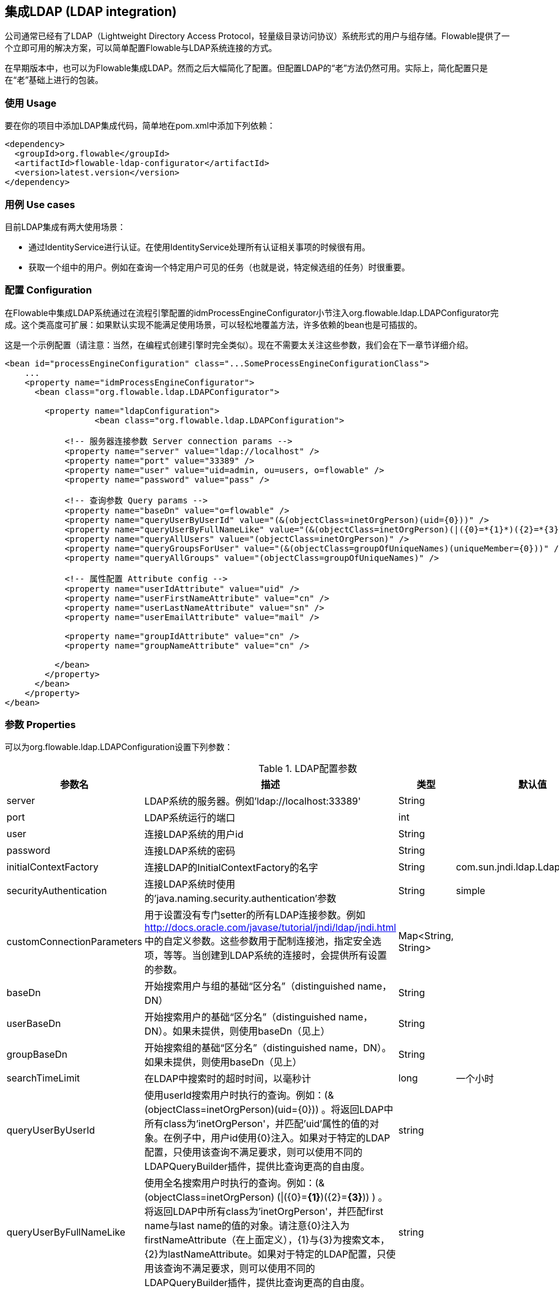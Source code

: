 [[chapter_ldap]]

== 集成LDAP (LDAP integration)

公司通常已经有了LDAP（Lightweight Directory Access Protocol，轻量级目录访问协议）系统形式的用户与组存储。Flowable提供了一个立即可用的解决方案，可以简单配置Flowable与LDAP系统连接的方式。

在早期版本中，也可以为Flowable集成LDAP。然而之后大幅简化了配置。但配置LDAP的“老”方法仍然可用。实际上，简化配置只是在“老”基础上进行的包装。
    

[[ldap_usage]]


=== 使用 Usage

要在你的项目中添加LDAP集成代码，简单地在pom.xml中添加下列依赖：
            
[source,xml,linenums]
----
<dependency>
  <groupId>org.flowable</groupId>
  <artifactId>flowable-ldap-configurator</artifactId>
  <version>latest.version</version>
</dependency>
----


[[ldap_usecases]]


=== 用例 Use cases

目前LDAP集成有两大使用场景：

* 通过IdentityService进行认证。在使用IdentityService处理所有认证相关事项的时候很有用。
* 获取一个组中的用户。例如在查询一个特定用户可见的任务（也就是说，特定候选组的任务）时很重要。
                

[[ldap_configuration]]


=== 配置 Configuration

在Flowable中集成LDAP系统通过在流程引擎配置的++idmProcessEngineConfigurator++小节注入++org.flowable.ldap.LDAPConfigurator++完成。这个类高度可扩展：如果默认实现不能满足使用场景，可以轻松地覆盖方法，许多依赖的bean也是可插拔的。

这是一个示例配置（请注意：当然，在编程式创建引擎时完全类似）。现在不需要太关注这些参数，我们会在下一章节详细介绍。

[source,xml,linenums]
----
<bean id="processEngineConfiguration" class="...SomeProcessEngineConfigurationClass">
    ...
    <property name="idmProcessEngineConfigurator">
      <bean class="org.flowable.ldap.LDAPConfigurator">

        <property name="ldapConfiguration">
		  <bean class="org.flowable.ldap.LDAPConfiguration">

            <!-- 服务器连接参数 Server connection params -->
            <property name="server" value="ldap://localhost" />
            <property name="port" value="33389" />
            <property name="user" value="uid=admin, ou=users, o=flowable" />
            <property name="password" value="pass" />

            <!-- 查询参数 Query params -->
            <property name="baseDn" value="o=flowable" />
            <property name="queryUserByUserId" value="(&(objectClass=inetOrgPerson)(uid={0}))" />
            <property name="queryUserByFullNameLike" value="(&(objectClass=inetOrgPerson)(|({0}=*{1}*)({2}=*{3}*)))" />
            <property name="queryAllUsers" value="(objectClass=inetOrgPerson)" />
            <property name="queryGroupsForUser" value="(&(objectClass=groupOfUniqueNames)(uniqueMember={0}))" />
            <property name="queryAllGroups" value="(objectClass=groupOfUniqueNames)" />

            <!-- 属性配置 Attribute config -->
            <property name="userIdAttribute" value="uid" />
            <property name="userFirstNameAttribute" value="cn" />
            <property name="userLastNameAttribute" value="sn" />
            <property name="userEmailAttribute" value="mail" />

            <property name="groupIdAttribute" value="cn" />
            <property name="groupNameAttribute" value="cn" />

          </bean>
        </property>
      </bean>
    </property>
</bean>
----


[[ldap_properties]]


=== 参数 Properties

可以为++org.flowable.ldap.LDAPConfiguration++设置下列参数：

.LDAP配置参数
[options="header"]
|===============
|参数名|描述|类型|默认值
|server|LDAP系统的服务器。例如'ldap://localhost:33389'|String|
|port|LDAP系统运行的端口|int|
|user|连接LDAP系统的用户id|String|
|password|连接LDAP系统的密码|String|
|initialContextFactory|连接LDAP的InitialContextFactory的名字|String|com.sun.jndi.ldap.LdapCtxFactory
|securityAuthentication|连接LDAP系统时使用的'java.naming.security.authentication'参数|String|simple
|customConnectionParameters|用于设置没有专门setter的所有LDAP连接参数。例如 http://docs.oracle.com/javase/tutorial/jndi/ldap/jndi.html 中的自定义参数。这些参数用于配制连接池，指定安全选项，等等。当创建到LDAP系统的连接时，会提供所有设置的参数。|Map<String, String>|

|baseDn|开始搜索用户与组的基础“区分名”（distinguished name，DN）|String|
|userBaseDn|开始搜索用户的基础“区分名”（distinguished name，DN）。如果未提供，则使用baseDn（见上）|String|
|groupBaseDn|开始搜索组的基础“区分名”（distinguished name，DN）。如果未提供，则使用baseDn（见上）|String|
|searchTimeLimit|在LDAP中搜索时的超时时间，以毫秒计|long|一个小时
|queryUserByUserId|使用userId搜索用户时执行的查询。例如：(&(objectClass=inetOrgPerson)(uid={0})) 。将返回LDAP中所有class为'inetOrgPerson'，并匹配'uid'属性的值的对象。在例子中，用户id使用{0}注入。如果对于特定的LDAP配置，只使用该查询不满足要求，则可以使用不同的LDAPQueryBuilder插件，提供比查询更高的自由度。|string|

|queryUserByFullNameLike|使用全名搜索用户时执行的查询。例如：(& (objectClass=inetOrgPerson) (\|({0}=*{1}*)({2}=*{3}*)) ) 。将返回LDAP中所有class为'inetOrgPerson'，并匹配first name与last name的值的对象。请注意{0}注入为firstNameAttribute（在上面定义），{1}与{3}为搜索文本，{2}为lastNameAttribute。如果对于特定的LDAP配置，只使用该查询不满足要求，则可以使用不同的LDAPQueryBuilder插件，提供比查询更高的自由度。|string|

|queryAllUsers|不使用过滤器查询用户时使用的查询。例如：(objectClass=inetOrgPerson)。这里，会返回LDAP中所有'inetOrgPerson'类的对象。|string|

|queryGroupsForUser|查找特定用户的组时执行的查询。例如：(&(objectClass=groupOfUniqueNames)(uniqueMember={0})) 。将返回class为'groupOfUniqueNames'，且提供的DN（匹配用户的DN）为'uniqueMember'的对象。在例子中，用户id使用{0}注入。如果对于特定的LDAP配置，只使用该查询不满足要求，则可以使用不同的LDAPQueryBuilder插件，提供比查询更高的自由度。|string|

|queryAllGroups|不使用过滤器查询组时使用的查询。例如：(objectClass=groupOfUniqueNames)。这里，会返回LDAP中所有'groupOfUniqueNames'类的对象。|string|

|userIdAttribute|匹配用户id的属性的名字。这个属性用于查找用户对象，并完成LDAP对象与Flowable用户对象间的映射。|string|
|userFirstNameAttribute|匹配用户first name的属性的名字。这个属性用于查找用户对象，并完成LDAP对象与Flowable用户对象间的映射。|string|
|userLastNameAttribute|匹配用户last name的属性的名字。这个属性用于查找用户对象，并完成LDAP对象与Flowable用户对象间的映射。|string|
|groupIdAttribute|匹配组id的属性的名字。这个属性用于查找组对象，并完成LDAP对象与Flowable用户对象间的映射。|string|
|groupNameAttribute|匹配组name的属性的名字。这个属性用于查找组对象，并完成LDAP对象与Flowable用户对象间的映射。|String|
|groupTypeAttribute|匹配组type的属性的名字。这个属性用于查找组对象，并完成LDAP对象与Flowable用户对象间的映射。|String|

|===============

下面的参数用于自定义默认行为或引入组缓存：

.高级参数
[options="header"]
|===============
|参数名|描述|类型|默认值
|ldapUserManagerFactory|如果默认实现不符合要求，设置一个自定义的LDAPUserManagerFactory实现。|LDAPUserManagerFactory的实例|
|ldapGroupManagerFactory|如果默认实现不符合要求，设置一个自定义的LDAPGroupManagerFactory实现。|LDAPGroupManagerFactory的实例|
|ldapMemberShipManagerFactory|如果默认实现不符合要求，设置一个自定义的LDAPMembershipManagerFactory实现。请注意很少出现这种情况，因为一般使用LDAP系统管理成员信息。|LDAPMembershipManagerFactory的实例|

|ldapQueryBuilder|如果默认实现不符合要求，设置一个自定义的查询构建器。当在LDAP系统中使用LDAPUserManager或LDAPGroupManage进行实际查询时，会使用LDAPQueryBuilder的实例。默认实现使用在本实例中设置的参数，例如queryGroupsForUser与queryUserById|org.flowable.ldap.LDAPQueryBuilder的实例|

|groupCacheSize|用于设置组缓存的大小。这是一个为用户缓存组的LRU缓存，可以避免每次需要查询用户所在组的时候都访问LDAP系统。

 如果值小于0则不会使用缓存。默认值为-1，因此不会进行缓存。|int|-1

|groupCacheExpirationTime|设置组缓存的过期时间，以毫秒计。当获取了一个特定用户的组，且存在组缓存时，会将组存储在缓存中，持续本参数设置的时间。也就是说，如果在00:00获取了一个组，过期时间为30分钟，则00:30之后进行的获取该用户组操作都不会使用该缓存，而是会从LDAP系统中重新获取。同样的，在00:00 - 00:30间会从该缓存中获取。|long|一个小时

|===============


使用活动目录（Active Directory）时请注意：用户报告在使用活动目录时，需要将'InitialDirContext'设置为Context.REFERRAL。可以通过customConnectionParameters map按上面介绍的方法传递。
